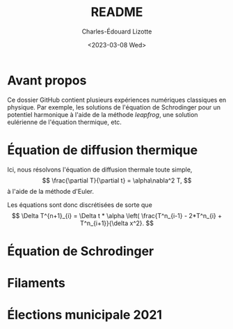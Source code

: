 #+author: Charles-Édouard Lizotte
#+title: README
#+date: <2023-03-08 Wed>


* Avant propos

Ce dossier GitHub contient plusieurs expériences numériques classiques en physique. 
Par exemple, les solutions de l'équation de Schrodinger pour un potentiel harmonique à l'aide de la méthode /leapfrog/, une solution eulérienne de l'équation thermique, etc. 

* Équation de diffusion thermique
Ici, nous résolvons l'équation de diffusion thermale toute simple,
$$ \frac{\partial T}{\partial t} = \alpha\nabla^2  T, $$
à l'aide de la méthode d'Euler.

Les équations sont donc discrétisées de sorte que 
$$
\Delta T^{n+1}_{i} = \Delta t * \alpha \left( \frac{T^n_{i-1} - 2*T^n_{i} + T^n_{i+1}}{\delta x^2}.
$$

* Équation de Schrodinger

* Filaments

* Élections municipale 2021

